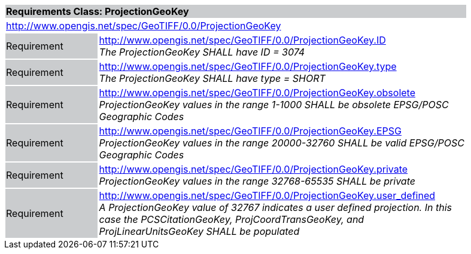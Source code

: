 [cols="1,4",width="90%"]
|===
2+|*Requirements Class: ProjectionGeoKey* {set:cellbgcolor:#CACCCE}
2+|http://www.opengis.net/spec/GeoTIFF/0.0/ProjectionGeoKey 
{set:cellbgcolor:#FFFFFF}

|Requirement {set:cellbgcolor:#CACCCE}
|http://www.opengis.net/spec/GeoTIFF/0.0/ProjectionGeoKey.ID +
_The ProjectionGeoKey SHALL have ID = 3074_
{set:cellbgcolor:#FFFFFF}

|Requirement {set:cellbgcolor:#CACCCE}
|http://www.opengis.net/spec/GeoTIFF/0.0/ProjectionGeoKey.type +
_The ProjectionGeoKey SHALL have type = SHORT_
{set:cellbgcolor:#FFFFFF}

|Requirement {set:cellbgcolor:#CACCCE}
|http://www.opengis.net/spec/GeoTIFF/0.0/ProjectionGeoKey.obsolete +
_ProjectionGeoKey values in the range 1-1000 SHALL be obsolete EPSG/POSC Geographic Codes_
{set:cellbgcolor:#FFFFFF}

|Requirement {set:cellbgcolor:#CACCCE}
|http://www.opengis.net/spec/GeoTIFF/0.0/ProjectionGeoKey.EPSG +
_ProjectionGeoKey values in the range 20000-32760 SHALL be valid EPSG/POSC Geographic Codes_
{set:cellbgcolor:#FFFFFF}

|Requirement {set:cellbgcolor:#CACCCE}
|http://www.opengis.net/spec/GeoTIFF/0.0/ProjectionGeoKey.private +
_ProjectionGeoKey values in the range 32768-65535 SHALL be private_
{set:cellbgcolor:#FFFFFF}

|Requirement {set:cellbgcolor:#CACCCE}
|http://www.opengis.net/spec/GeoTIFF/0.0/ProjectionGeoKey.user_defined +
_A ProjectionGeoKey value of 32767 indicates a user defined projection. In this case the PCSCitationGeoKey, ProjCoordTransGeoKey, and ProjLinearUnitsGeoKey SHALL be populated_
{set:cellbgcolor:#FFFFFF}
|===
